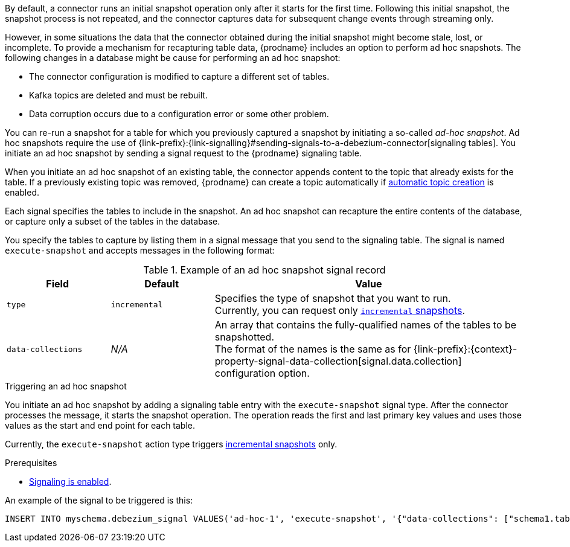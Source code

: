 ifdef::community[]
[NOTE]
====
This feature is currently in incubating state, i.e. exact semantics, configuration options etc. may change in future revisions, based on the feedback we receive.
Please let us know if you encounter any problems while using this extension.
====
endif::community[]

ifdef::product[]
[IMPORTANT]
====
The use of ad hoc snapshots is a Technology Preview feature.
Technology Preview features are not supported with Red Hat production service-level agreements (SLAs) and might not be functionally complete;
therefore, Red Hat does not recommend implementing any Technology Preview features in production environments.
This Technology Preview feature provides early access to upcoming product innovations, enabling you to test functionality and provide feedback during the development process.
For more information about support scope, see link:https://access.redhat.com/support/offerings/techpreview/[Technology Preview Features Support Scope].
====
endif::product[]

By default, a connector runs an initial snapshot operation only after it starts for the first time.
Following this initial snapshot, the snapshot process is not repeated, and the connector captures data for subsequent change events through streaming only.

However, in some situations the data that the connector obtained during the initial snapshot might become stale, lost, or incomplete.
To provide a mechanism for recapturing table data, {prodname} includes an option to perform ad hoc snapshots.
The following changes in a database might be cause for performing an ad hoc snapshot:

* The connector configuration is modified to capture a different set of tables.
* Kafka topics are deleted and must be rebuilt.
* Data corruption occurs due to a configuration error or some other problem.

You can re-run a snapshot for a table for which you previously captured a snapshot by initiating a so-called _ad-hoc snapshot_.
Ad hoc snapshots require the use of {link-prefix}:{link-signalling}#sending-signals-to-a-debezium-connector[signaling tables].
You initiate an ad hoc snapshot by sending a signal request to the {prodname} signaling table.

When you initiate an ad hoc snapshot of an existing table, the connector appends content to the topic that already exists for the table.
If a previously existing topic was removed, {prodname} can create a topic automatically if xref:{link-topic-auto-creation}#customizing-debezium-automatically-created-topics[automatic topic creation] is enabled.

Each signal specifies the tables to include in the snapshot.
An ad hoc snapshot can recapture the entire contents of the database, or capture only a subset of the tables in the database.

You specify the tables to capture by listing them in a signal message that you send to the signaling table.
The signal is named `execute-snapshot` and accepts messages in the following format:

.Example of an ad hoc snapshot signal record
[cols="2,2,6",options="header"]
|===
|Field | Default | Value

|`type`
|`incremental`
| Specifies the type of snapshot that you want to run. +
Currently, you can request only xref:{context}-incremental-snapshots[`incremental` snapshots].


|`data-collections`
|_N/A_
| An array that contains the fully-qualified names of the tables to be snapshotted. +
The format of the names is the same as for {link-prefix}:{context}-property-signal-data-collection[signal.data.collection] configuration option.

|===

.Triggering an ad hoc snapshot

You initiate an ad hoc snapshot by adding a signaling table entry with the `execute-snapshot` signal type.
After the connector processes the message, it starts the snapshot operation.
The operation reads the first and last primary key values and uses those values as the start and end point for each table.

Currently, the `execute-snapshot` action type triggers xref:debezium-signaling-incremental-snapshots[incremental snapshots] only.

.Prerequisites

* xref:{link-signalling}#debezium-enabling-signaling"[Signaling is enabled].

An example of the signal to be triggered is this:

[source,sql,indent=0,subs="+attributes"]
----
INSERT INTO myschema.debezium_signal VALUES('ad-hoc-1', 'execute-snapshot', '{"data-collections": ["schema1.table1", "schema1.table2"]}')
----
